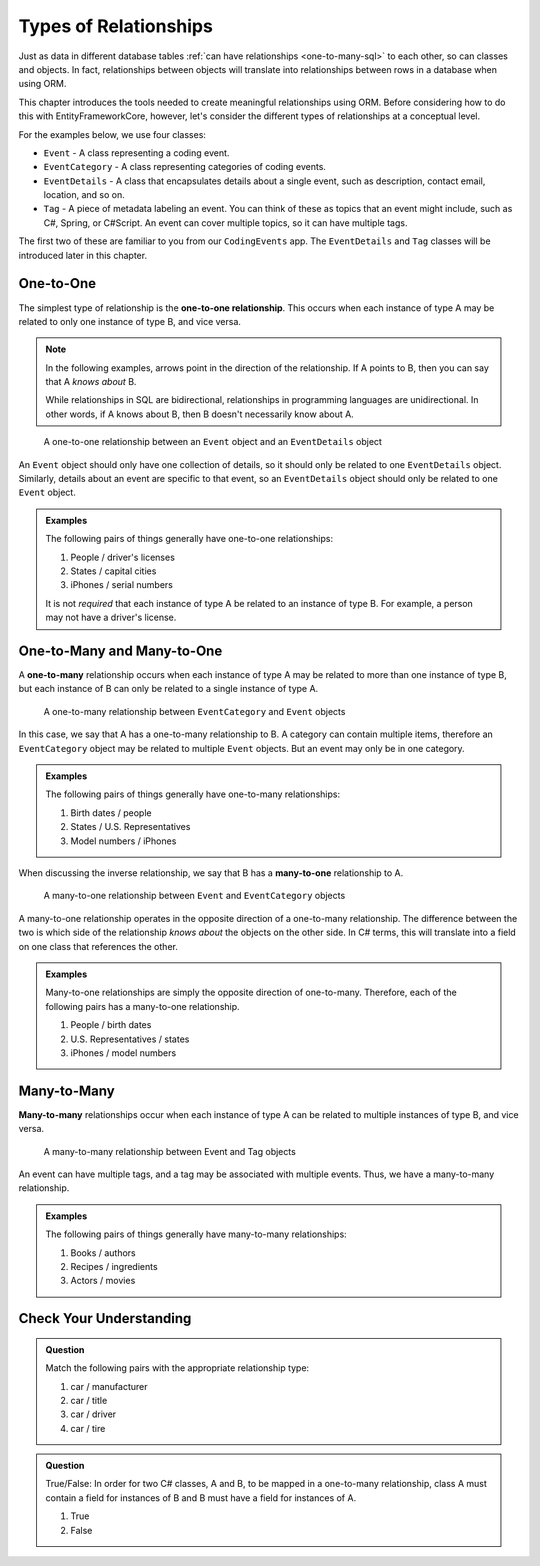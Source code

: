 Types of Relationships
======================

Just as data in different database tables :ref:`can have relationships <one-to-many-sql>` to each other, so can classes and objects. In fact, relationships between objects will translate into relationships between rows in a database when using ORM. 

This chapter introduces the tools needed to create meaningful relationships using ORM. Before considering how to do this with EntityFrameworkCore, however, let's consider the different types of relationships at a conceptual level. 

For the examples below, we use four classes:

- ``Event`` - A class representing a coding event.
- ``EventCategory`` - A class representing categories of coding events.
- ``EventDetails`` - A class that encapsulates details about a single event, such as description, contact email, location, and so on.
- ``Tag`` - A piece of metadata labeling an event. You can think of these as topics that an event might include, such as C#, Spring, or C#Script. An event can cover multiple topics, so it can have multiple tags.

The first two of these are familiar to you from our ``CodingEvents`` app. The ``EventDetails`` and ``Tag`` classes will be introduced later in this chapter.

.. _one-to-one-def:

One-to-One
----------

.. index:: ! one-to-one

The simplest type of relationship is the **one-to-one relationship**. This occurs when each instance of type A may be related to only one instance of type B, and vice versa.

.. admonition:: Note

   In the following examples, arrows point in the direction of the relationship. If A points to B, then you can say that A *knows about* B.

   While relationships in SQL are bidirectional, relationships in programming languages are unidirectional. In other words, if A knows about B, then B doesn't necessarily know about A.

.. figure:: figures/one-to-one.png
   :alt: A single Event object on the left, with a double-sided arrow point to a single EventDetails object on the right
   :width: 800px

   A one-to-one relationship between an ``Event`` object and an ``EventDetails`` object

An ``Event`` object should only have one collection of details, so it should only be related to one ``EventDetails`` object. Similarly, details about an event are specific to that event, so an ``EventDetails`` object should only be related to one ``Event`` object.

.. admonition:: Examples

   The following pairs of things generally have one-to-one relationships:

   #. People / driver's licenses
   #. States / capital cities
   #. iPhones / serial numbers

   It is not *required* that each instance of type A be related to an instance of type B. For example, a person may not have a driver's license.

One-to-Many and Many-to-One
---------------------------

.. index:: ! one-to-many

A **one-to-many** relationship occurs when each instance of type A may be related to more than one instance of type B, but each instance of B can only be related to a single instance of type A.

.. figure:: figures/one-to-many.png
   :alt: A single EventCategory object on the left, related to two Event objects on the right
   :width: 800px

   A one-to-many relationship between ``EventCategory`` and ``Event`` objects

.. index:: ! many-to-one

In this case, we say that A has a one-to-many relationship to B. A category can contain multiple items, therefore an ``EventCategory`` object may be related to multiple ``Event`` objects. But an event may only be in one category.

.. admonition:: Examples

   The following pairs of things generally have one-to-many relationships:

   #. Birth dates / people
   #. States / U.S. Representatives
   #. Model numbers / iPhones

When discussing the inverse relationship, we say that B has a **many-to-one** relationship to A.

.. figure:: figures/many-to-one.png
   :alt: Two Event objects on the left, related to a single EventCategory object on the right
   :width: 800px

   A many-to-one relationship between ``Event`` and ``EventCategory`` objects

A many-to-one relationship operates in the opposite direction of a one-to-many relationship. The difference between the two is which side of the relationship *knows about* the objects on the other side. In C# terms, this will translate into a field on one class that references the other.

.. admonition:: Examples

   Many-to-one relationships are simply the opposite direction of one-to-many. Therefore, each of the following pairs has a many-to-one relationship.

   #. People / birth dates
   #. U.S. Representatives / states
   #. iPhones / model numbers


Many-to-Many
------------

**Many-to-many** relationships occur when each instance of type A can be related to multiple instances of type B, and vice versa. 

.. _many-to-many-figure:

.. figure:: figures/many-to-many.png
   :alt: Three Event objects on the left, with various relationships to three Tag objects on the right
   :width: 800px

   A many-to-many relationship between Event and Tag objects

An event can have multiple tags, and a tag may be associated with multiple events. Thus, we have a many-to-many relationship.

.. admonition:: Examples

   The following pairs of things generally have many-to-many relationships:

   #. Books / authors
   #. Recipes / ingredients
   #. Actors / movies

Check Your Understanding
------------------------

.. admonition:: Question

   Match the following pairs with the appropriate relationship type:

   #. car / manufacturer
   #. car / title
   #. car / driver 
   #. car / tire

.. ans: a. many-to-one, b. one-to-one, c. many-to-many, d. one-to-many

.. admonition:: Question

   True/False: In order for two C# classes, A and B, to be mapped in a one-to-many relationship, class A must 
   contain a field for instances of B and B must have a field for instances of A.

   #. True
   #. False

.. ans: False, A one-to-many relationship may be present without B containing a field A.

